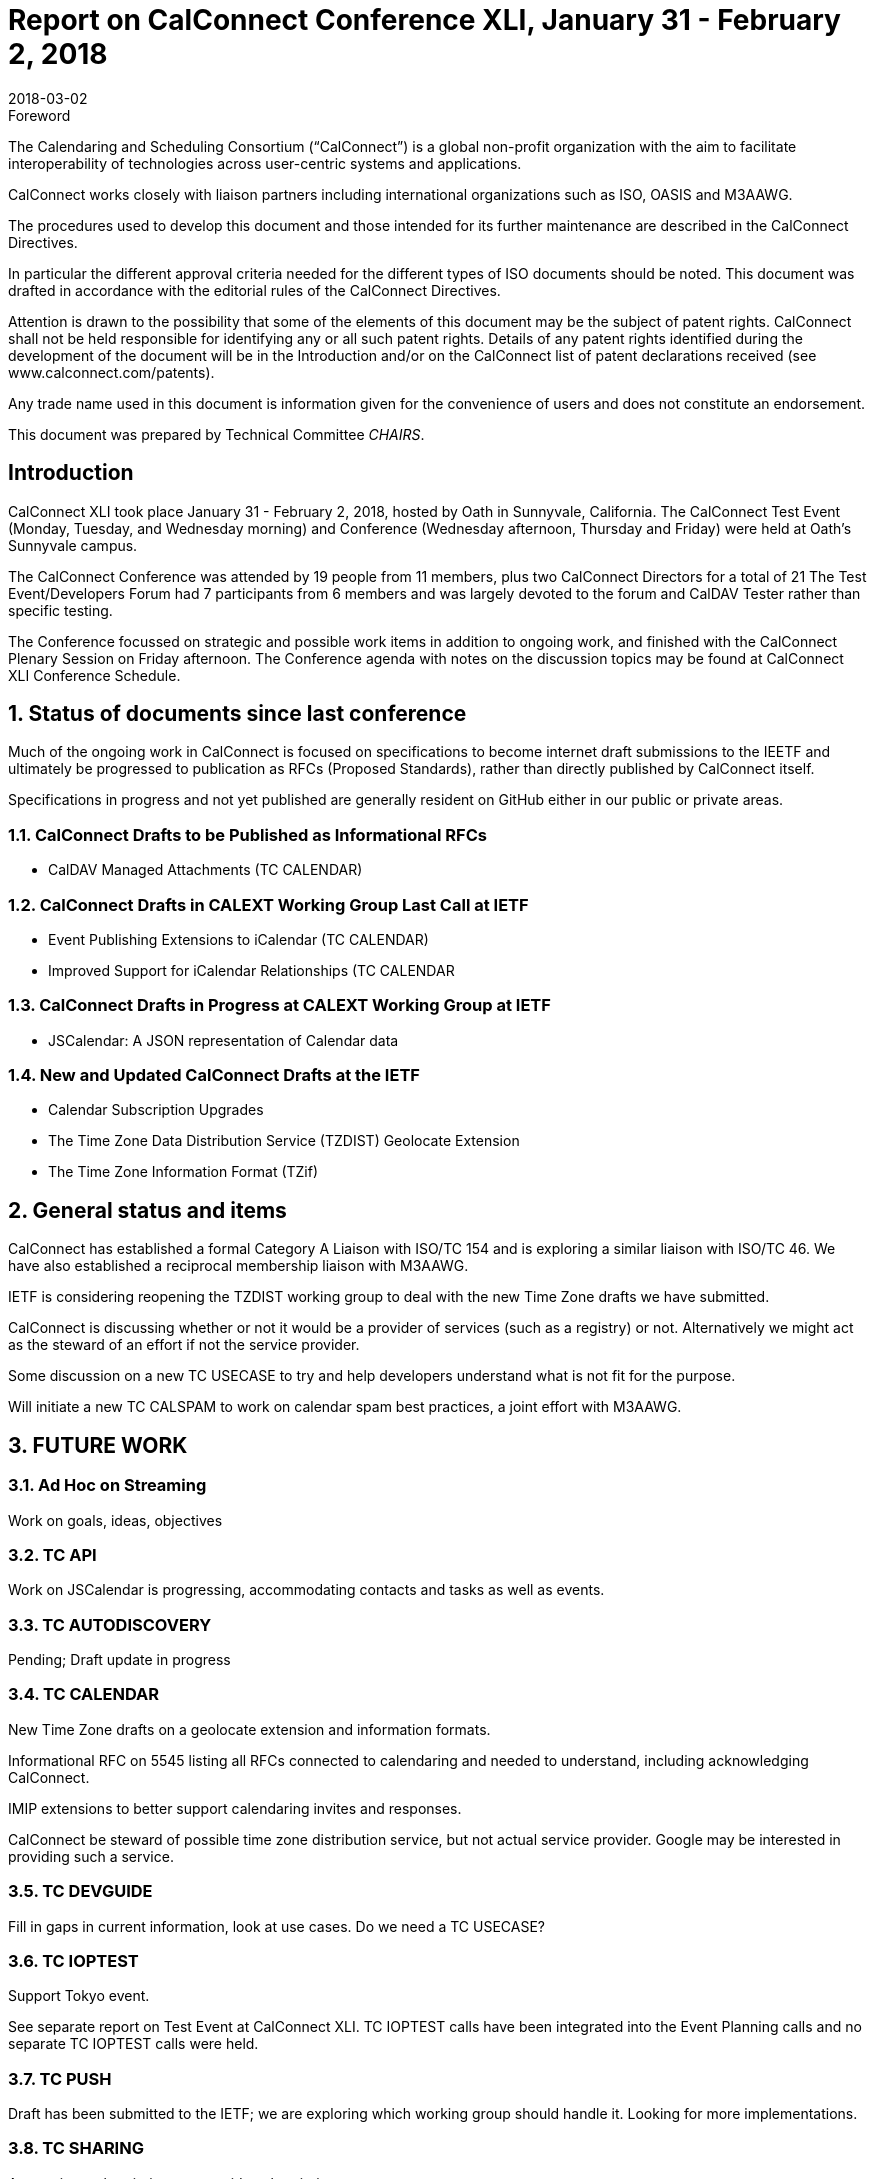 = Report on CalConnect Conference XLI, January 31 - February 2, 2018
:docnumber: 1801
:copyright-year: 2018
:language: en
:doctype: administrative
:edition: 1
:status: published
:revdate: 2018-03-02
:published-date: 2018-03-02
:technical-committee: CHAIRS
:docfile: csd-report-conference-41.adoc
:mn-document-class: csd
:mn-output-extensions: xml,html,pdf,rxl
:local-cache-only:
:data-uri-image:
:imagesdir: images/conference-41

.Foreword
The Calendaring and Scheduling Consortium ("`CalConnect`") is a global non-profit
organization with the aim to facilitate interoperability of technologies across
user-centric systems and applications.

CalConnect works closely with liaison partners including international
organizations such as ISO, OASIS and M3AAWG.

The procedures used to develop this document and those intended for its further
maintenance are described in the CalConnect Directives.

In particular the different approval criteria needed for the different types of
ISO documents should be noted. This document was drafted in accordance with the
editorial rules of the CalConnect Directives.

Attention is drawn to the possibility that some of the elements of this
document may be the subject of patent rights. CalConnect shall not be held responsible
for identifying any or all such patent rights. Details of any patent rights
identified during the development of the document will be in the Introduction
and/or on the CalConnect list of patent declarations received (see
www.calconnect.com/patents).

Any trade name used in this document is information given for the convenience
of users and does not constitute an endorsement.

This document was prepared by Technical Committee _{technical-committee}_.

== Introduction

CalConnect XLI took place January 31 - February 2, 2018, hosted by Oath in
Sunnyvale, California. The CalConnect Test Event (Monday, Tuesday, and Wednesday
morning) and Conference (Wednesday afternoon, Thursday and Friday) were held at
Oath’s Sunnyvale campus.

The CalConnect Conference was attended by 19 people from 11 members, plus two
CalConnect Directors for a total of 21 The Test Event/Developers Forum had 7
participants from 6 members and was largely devoted to the forum and CalDAV Tester
rather than specific testing.

The Conference focussed on strategic and possible work items in addition to ongoing
work, and finished with the CalConnect Plenary Session on Friday afternoon. The
Conference agenda with notes on the discussion topics may be found at CalConnect
XLI Conference Schedule.


:sectnums:
== Status of documents since last conference

Much of the ongoing work in CalConnect is focused on specifications to become
internet draft submissions to the IEETF and ultimately be progressed to publication as
RFCs (Proposed Standards), rather than directly published by CalConnect itself.

Specifications in progress and not yet published are generally resident on GitHub either
in our public or private areas.

=== CalConnect Drafts to be Published as Informational RFCs

* CalDAV Managed Attachments (TC CALENDAR)

=== CalConnect Drafts in CALEXT Working Group Last Call at IETF

* Event Publishing Extensions to iCalendar (TC CALENDAR)
* Improved Support for iCalendar Relationships (TC CALENDAR

=== CalConnect Drafts in Progress at CALEXT Working Group at IETF

* JSCalendar: A JSON representation of Calendar data

=== New and Updated CalConnect Drafts at the IETF

* Calendar Subscription Upgrades
* The Time Zone Data Distribution Service (TZDIST) Geolocate Extension
* The Time Zone Information Format (TZif)


== General status and items

CalConnect has established a formal Category A Liaison with ISO/TC 154 and is
exploring a similar liaison with ISO/TC 46. We have also established a reciprocal
membership liaison with M3AAWG.

IETF is considering reopening the TZDIST working group to deal with the new Time
Zone drafts we have submitted.

CalConnect is discussing whether or not it would be a provider of services (such as a
registry) or not. Alternatively we might act as the steward of an effort if not the service
provider.

Some discussion on a new TC USECASE to try and help developers understand what
is not fit for the purpose.

Will initiate a new TC CALSPAM to work on calendar spam best practices, a joint effort
with M3AAWG.

== FUTURE WORK

=== Ad Hoc on Streaming

Work on goals, ideas, objectives

=== TC API

Work on JSCalendar is progressing, accommodating contacts and tasks as well as
events.

=== TC AUTODISCOVERY

Pending; Draft update in progress

=== TC CALENDAR

New Time Zone drafts on a geolocate extension and information formats.

Informational RFC on 5545 listing all RFCs connected to calendaring and needed to
understand, including acknowledging CalConnect.

IMIP extensions to better support calendaring invites and responses.

CalConnect be steward of possible time zone distribution service, but not actual
service provider. Google may be interested in providing such a service.

=== TC DEVGUIDE

Fill in gaps in current information, look at use cases. Do we need a TC USECASE?

=== TC IOPTEST

Support Tokyo event.

See separate report on Test Event at CalConnect XLI. TC IOPTEST calls have been
integrated into the Event Planning calls and no separate TC IOPTEST calls were held.

=== TC PUSH

Draft has been submitted to the IETF; we are exploring which working group should
handle it. Looking for more implementations.

=== TC SHARING

Annotation, subscription, server side subscription

=== TC TESTER

Brief report on the status of the work.

=== TC VCARD

Maintain liaison with ISO TC 211, progress work


== Plenary meeting

* Jorte will host CalConnect XLII on June 4-8, 2018, in Tokyo, Japan.

* 1&1 will host CalConnect XLIII on September 24-28, 2018, in Karlsruhe, Germany.

* A request for volunteers to host Winter 2019 and beyond was issued.

== Future events

* CalConnect XLII - June 4-8, 2018 - Jorte, Tokyo, Japan

* CalConnect XLIII - September 24-28, 2018 - 1&1, Karlsruhe, Germany

The general format of the CalConnect Week has been as below. This will be modified
significantly for Tokyo and an entirely new format brought in for Karlsruhe in
September.

Monday morning through Wednesday noon, Test Event and Developer’s Forum
(testing, tech discussions)

Wednesday noon through Friday afternoon, Conference

== Pictures from CalConnect XLI

Pictures courtesy of Thomas Schäfer, 1&1, and Gary Schwartz.

[cols="a,a"]
|===

2+|image::img_9074-31.jpg[]
|image::img_9073-35.jpg[]
|image::img_9077-41.jpg[]
|image::img_9102-33.jpg[]
|image::Yahoo-Hallway-1-37.jpg[]

|===

